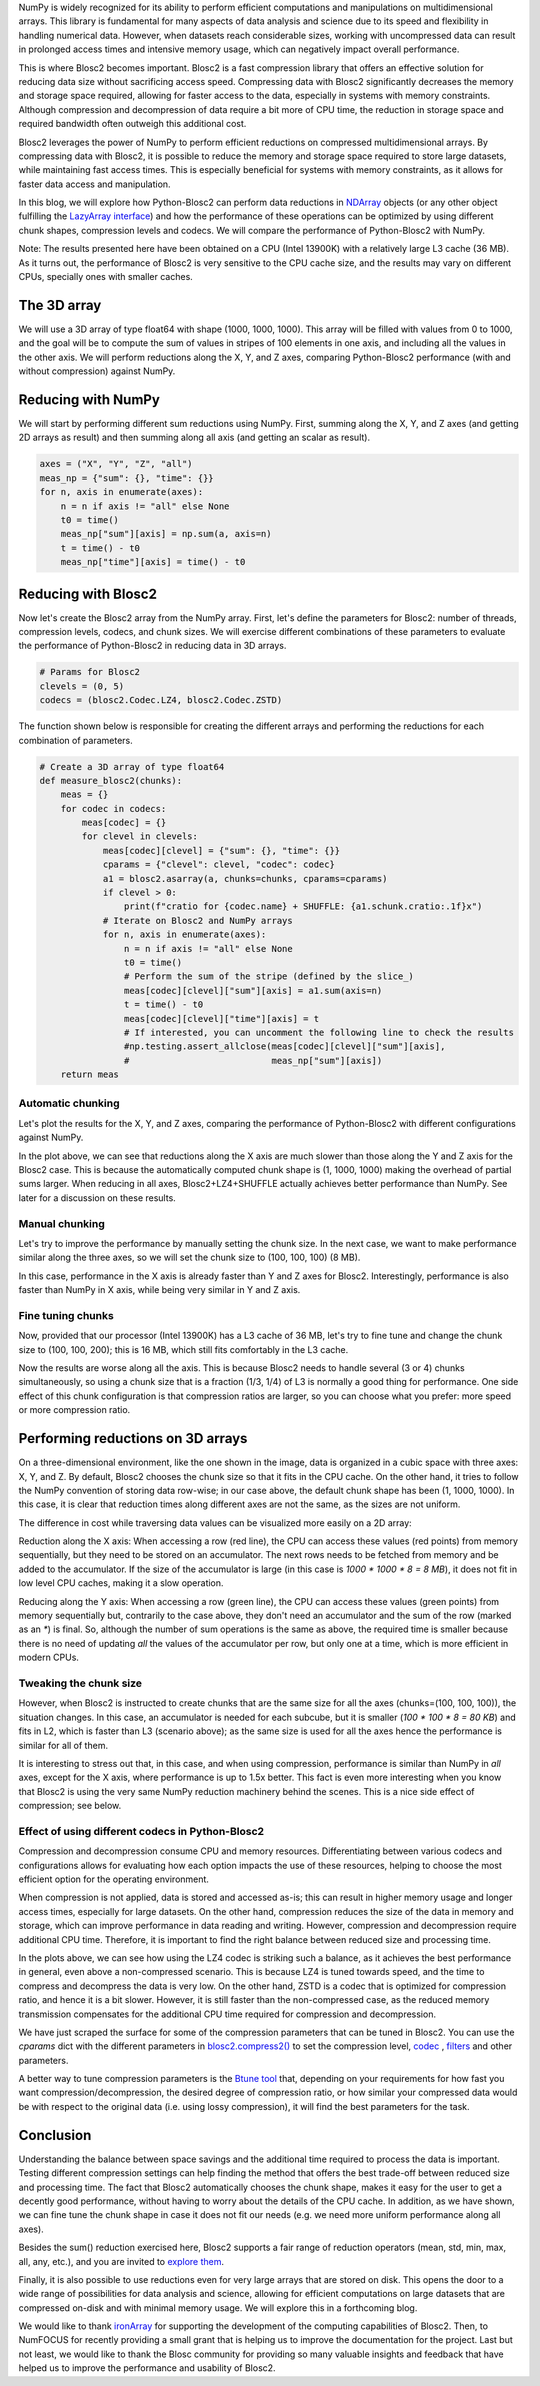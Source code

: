 .. title: N-dimensional reductions with Blosc2
.. author: Oumaima Ech Chdig, Francesc Alted
.. slug: ndim-reductions
.. date: 2024-08-28 10:32:20 UTC
.. tags: ndim, reductions, in-memory
.. category:
.. link:
.. description:
.. type: text

NumPy is widely recognized for its ability to perform efficient computations and manipulations on multidimensional arrays. This library is fundamental for many aspects of data analysis and science due to its speed and flexibility in handling numerical data. However, when datasets reach considerable sizes, working with uncompressed data can result in prolonged access times and intensive memory usage, which can negatively impact overall performance.

This is where Blosc2 becomes important. Blosc2 is a fast compression library that offers an effective solution for reducing data size without sacrificing access speed. Compressing data with Blosc2 significantly decreases the memory and storage space required, allowing for faster access to the data, especially in systems with memory constraints. Although compression and decompression of data require a bit more of CPU time, the reduction in storage space and required bandwidth often outweigh this additional cost.

Blosc2 leverages the power of NumPy to perform efficient reductions on compressed multidimensional arrays. By compressing data with Blosc2, it is possible to reduce the memory and storage space required to store large datasets, while maintaining fast access times. This is especially beneficial for systems with memory constraints, as it allows for faster data access and manipulation.

In this blog, we will explore how Python-Blosc2 can perform data reductions in `NDArray <https://www.blosc.org/python-blosc2/reference/ndarray.html>`_ objects (or any other object fulfilling the `LazyArray interface <https://www.blosc.org/python-blosc2/reference/lazyarray.html>`_) and how the performance of these operations can be optimized by using different chunk shapes, compression levels and codecs. We will compare the performance of Python-Blosc2 with NumPy.

Note: The results presented here have been obtained on a CPU (Intel 13900K) with a relatively large L3 cache (36 MB). As it turns out, the performance of Blosc2 is very sensitive to the CPU cache size, and the results may vary on different CPUs, specially ones with smaller caches.

The 3D array
------------

We will use a 3D array of type float64 with shape (1000, 1000, 1000). This array will be filled with values from 0 to 1000, and the goal will be to compute the sum of values in stripes of 100 elements in one axis, and including all the values in the other axis. We will perform reductions along the X, Y, and Z axes, comparing Python-Blosc2 performance (with and without compression) against NumPy.

Reducing with NumPy
-------------------

We will start by performing different sum reductions using NumPy.  First, summing along the X, Y, and Z axes (and getting 2D arrays as result) and then summing along all axis (and getting an scalar as result).

.. code-block:: python

    axes = ("X", "Y", "Z", "all")
    meas_np = {"sum": {}, "time": {}}
    for n, axis in enumerate(axes):
        n = n if axis != "all" else None
        t0 = time()
        meas_np["sum"][axis] = np.sum(a, axis=n)
        t = time() - t0
        meas_np["time"][axis] = time() - t0


Reducing with Blosc2
--------------------

Now let's create the Blosc2 array from the NumPy array.  First, let's define the parameters for Blosc2: number of threads, compression levels, codecs, and chunk sizes. We will exercise different combinations of these parameters to evaluate the performance of Python-Blosc2 in reducing data in 3D arrays.

.. code-block:: python

    # Params for Blosc2
    clevels = (0, 5)
    codecs = (blosc2.Codec.LZ4, blosc2.Codec.ZSTD)

The function shown below is responsible for creating the different arrays and performing the reductions for each combination of parameters.

.. code-block:: python

    # Create a 3D array of type float64
    def measure_blosc2(chunks):
        meas = {}
        for codec in codecs:
            meas[codec] = {}
            for clevel in clevels:
                meas[codec][clevel] = {"sum": {}, "time": {}}
                cparams = {"clevel": clevel, "codec": codec}
                a1 = blosc2.asarray(a, chunks=chunks, cparams=cparams)
                if clevel > 0:
                    print(f"cratio for {codec.name} + SHUFFLE: {a1.schunk.cratio:.1f}x")
                # Iterate on Blosc2 and NumPy arrays
                for n, axis in enumerate(axes):
                    n = n if axis != "all" else None
                    t0 = time()
                    # Perform the sum of the stripe (defined by the slice_)
                    meas[codec][clevel]["sum"][axis] = a1.sum(axis=n)
                    t = time() - t0
                    meas[codec][clevel]["time"][axis] = t
                    # If interested, you can uncomment the following line to check the results
                    #np.testing.assert_allclose(meas[codec][clevel]["sum"][axis],
                    #                           meas_np["sum"][axis])
        return meas


Automatic chunking
~~~~~~~~~~~~~~~~~~
Let's plot the results for the X, Y, and Z axes, comparing the performance of Python-Blosc2 with different configurations against NumPy.

.. image:: /images/ndim-reductions/plot_automatic_chunking.png
  :width: 50%

In the plot above, we can see that reductions along the X axis are much slower than those along the Y and Z axis for the Blosc2 case. This is because the automatically computed chunk shape is (1, 1000, 1000) making the overhead of partial sums larger. When reducing in all axes, Blosc2+LZ4+SHUFFLE actually achieves better performance than NumPy. See later for a discussion on these results.

Manual chunking
~~~~~~~~~~~~~~~
Let's try to improve the performance by manually setting the chunk size. In the next case, we want to make performance similar along the three axes, so we will set the chunk size to (100, 100, 100) (8 MB).

.. image:: /images/ndim-reductions/plot_manual_chunking.png
  :width: 50%

In this case, performance in the X axis is already faster than Y and Z axes for Blosc2. Interestingly, performance is also faster than NumPy in X axis, while being very similar in Y and Z axis.

Fine tuning chunks
~~~~~~~~~~~~~~~~~~

Now, provided that our processor (Intel 13900K) has a L3 cache of 36 MB, let's try to fine tune and change the chunk size to (100, 100, 200); this is 16 MB, which still fits comfortably in the L3 cache.

.. image:: /images/ndim-reductions/plot_fine_tuning_chunking.png
  :width: 50%

Now the results are worse along all the axis. This is because Blosc2 needs to handle several (3 or 4) chunks simultaneously, so using a chunk size that is a fraction (1/3, 1/4) of L3 is normally a good thing for performance. One side effect of this chunk configuration is that compression ratios are larger, so you can choose what you prefer: more speed or more compression ratio.

Performing reductions on 3D arrays
------------------------------------

.. image:: /images/ndim-reductions/3D-cube-plane.png
  :width: 45%

On a three-dimensional environment, like the one shown in the image, data is organized in a cubic space with three axes: X, Y, and Z. By default, Blosc2 chooses the chunk size so that it fits in the CPU cache. On the other hand, it tries to follow the NumPy convention of storing data row-wise; in our case above, the default chunk shape has been (1, 1000, 1000).  In this case, it is clear that reduction times along different axes are not the same, as the sizes are not uniform.

The difference in cost while traversing data values can be visualized more easily on a 2D array:

.. image:: /images/ndim-reductions/memory-access-2D-x.png
  :width: 70%

Reduction along the X axis: When accessing a row (red line), the CPU can access these values (red points) from memory sequentially, but they need to be stored on an accumulator. The next rows needs to be fetched from memory and be added to the accumulator. If the size of the accumulator is large (in this case is `1000 * 1000 * 8 = 8 MB`), it does not fit in low level CPU caches, making it a slow operation.

.. image:: /images/ndim-reductions/memory-access-2D-y.png
  :width: 55%

Reducing along the Y axis: When accessing a row (green line), the CPU can access these values (green points) from memory sequentially but, contrarily to the case above, they don't need an accumulator and the sum of the row (marked as an `*`) is final.  So, although the number of sum operations is the same as above, the required time is smaller because there is no need of updating *all* the values of the accumulator per row, but only one at a time, which is more efficient in modern CPUs.

Tweaking the chunk size
~~~~~~~~~~~~~~~~~~~~~~~

.. image:: /images/ndim-reductions/3D-cube.png
  :width: 40%


However, when Blosc2 is instructed to create chunks that are the same size for all the axes (chunks=(100, 100, 100)), the situation changes. In this case, an accumulator is needed for each subcube, but it is smaller (`100 * 100 * 8 = 80 KB`) and fits in L2, which is faster than L3 (scenario above); as the same size is used for all the axes hence the performance is similar for all of them.

It is interesting to stress out that, in this case, and when using compression, performance is similar than NumPy in *all* axes, except for the X axis, where performance is up to 1.5x better. This fact is even more interesting when you know that Blosc2 is using the very same NumPy reduction machinery behind the scenes. This is a nice side effect of compression; see below.

Effect of using different codecs in Python-Blosc2
~~~~~~~~~~~~~~~~~~~~~~~~~~~~~~~~~~~~~~~~~~~~~~~~~

Compression and decompression consume CPU and memory resources. Differentiating between various codecs and configurations allows for evaluating how each option impacts the use of these resources, helping to choose the most efficient option for the operating environment.

When compression is not applied, data is stored and accessed as-is; this can result in higher memory usage and longer access times, especially for large datasets. On the other hand, compression reduces the size of the data in memory and storage, which can improve performance in data reading and writing. However, compression and decompression require additional CPU time. Therefore, it is important to find the right balance between reduced size and processing time.

In the plots above, we can see how using the LZ4 codec is striking such a balance, as it achieves the best performance in general, even above a non-compressed scenario. This is because LZ4 is tuned towards speed, and the time to compress and decompress the data is very low. On the other hand, ZSTD is a codec that is optimized for compression ratio, and hence it is a bit slower.  However, it is still faster than the non-compressed case, as the reduced memory transmission compensates for the additional CPU time required for compression and decompression.

We have just scraped the surface for some of the compression parameters that can be tuned in Blosc2. You can use the `cparams` dict with the different parameters in  `blosc2.compress2() <https://www.blosc.org/python-blosc2/reference/autofiles/top_level/blosc2.compress2.html#blosc2>`_  to set the compression level, `codec <https://www.blosc.org/python-blosc2/reference/autofiles/top_level/blosc2.Codec.html>`_ , `filters <https://www.blosc.org/python-blosc2/reference/autofiles/top_level/blosc2.Filter.html>`_ and other parameters.

A better way to tune compression parameters is the `Btune tool <https://ironarray.io/btune>`_  that, depending on your requirements for how fast you want compression/decompression, the desired degree of compression ratio, or how similar your compressed data would be with respect to the original data (i.e. using lossy compression), it will find the best parameters for the task.

Conclusion
----------

Understanding the balance between space savings and the additional time required to process the data is important. Testing different compression settings can help finding the method that offers the best trade-off between reduced size and processing time. The fact that Blosc2 automatically chooses the chunk shape, makes it easy for the user to get a decently good performance, without having to worry about the details of the CPU cache. In addition, as we have shown, we can fine tune the chunk shape in case it does not fit our needs (e.g. we need more uniform performance along all axes).

Besides the sum() reduction exercised here, Blosc2 supports a fair range of reduction operators (mean, std, min, max, all, any, etc.), and you are invited to `explore them <https://www.blosc.org/python-blosc2/reference/reduction_functions.html>`_.

Finally, it is also possible to use reductions even for very large arrays that are stored on disk. This opens the door to a wide range of possibilities for data analysis and science, allowing for efficient computations on large datasets that are compressed on-disk and with minimal memory usage. We will explore this in a forthcoming blog.

We would like to thank `ironArray <https://ironarray.io>`_ for supporting the development of the computing capabilities of Blosc2.  Then, to NumFOCUS for recently providing a small grant that is helping us to improve the documentation for the project.  Last but not least, we would like to thank the Blosc community for providing so many valuable insights and feedback that have helped us to improve the performance and usability of Blosc2.
